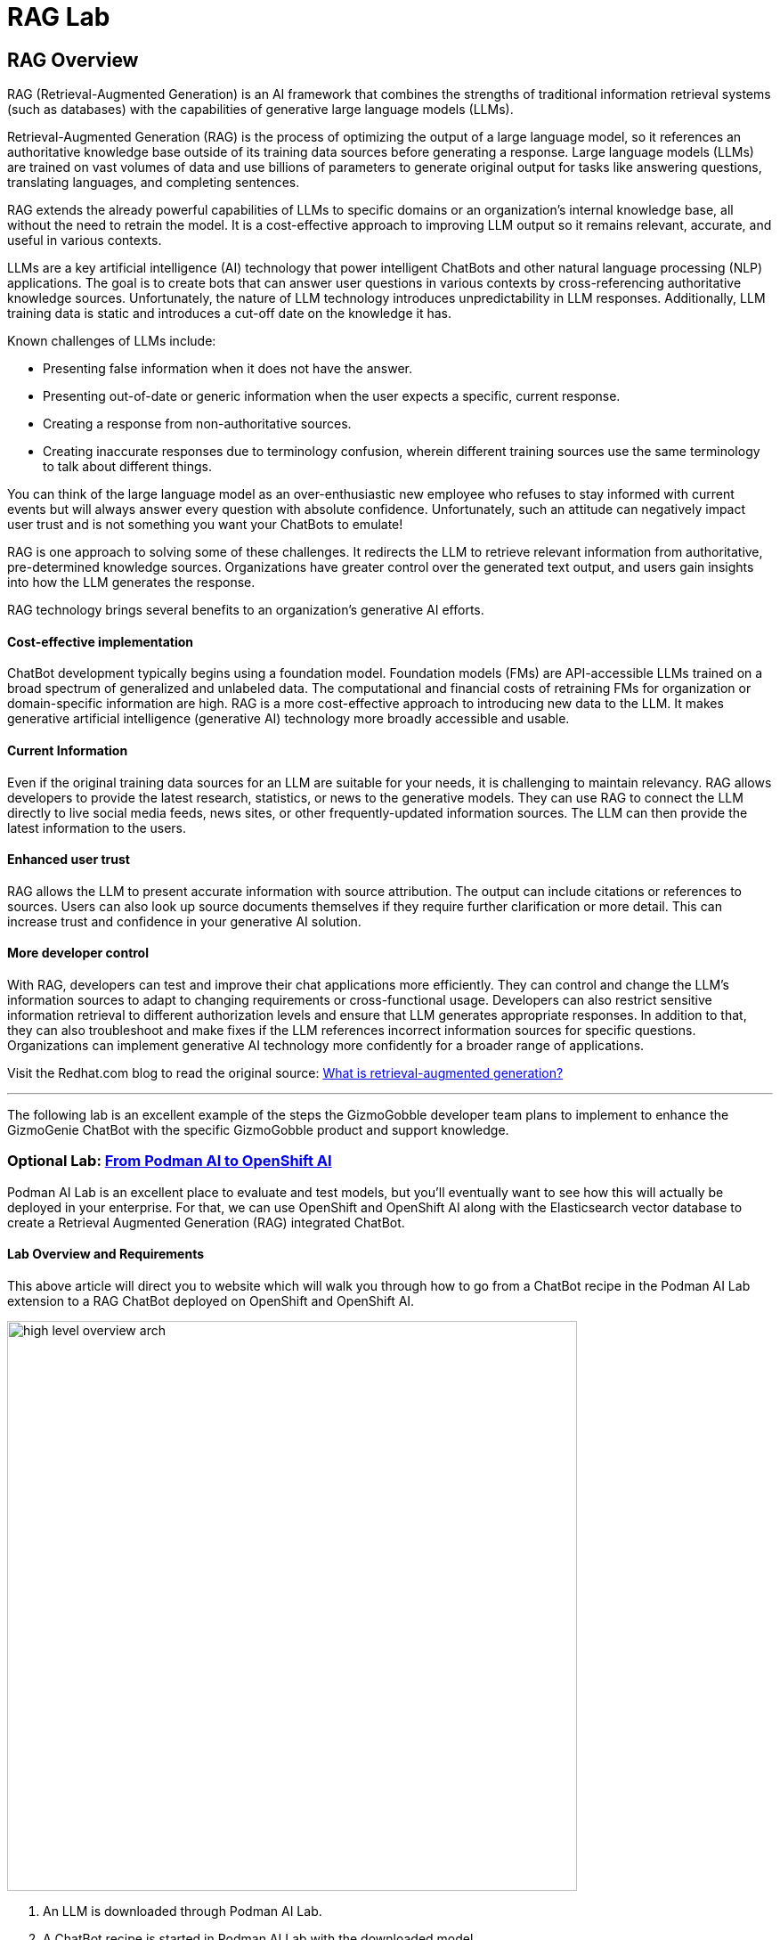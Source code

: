= RAG Lab

== RAG Overview

RAG (Retrieval-Augmented Generation) is an AI framework that combines the strengths of traditional information retrieval systems (such as databases) with the capabilities of generative large language models (LLMs).

Retrieval-Augmented Generation (RAG) is the process of optimizing the output of a large language model, so it references an authoritative knowledge base outside of its training data sources before generating a response. Large language models (LLMs) are trained on vast volumes of data and use billions of parameters to generate original output for tasks like answering questions, translating languages, and completing sentences. 

RAG extends the already powerful capabilities of LLMs to specific domains or an organization's internal knowledge base, all without the need to retrain the model. It is a cost-effective approach to improving LLM output so it remains relevant, accurate, and useful in various contexts.

LLMs are a key artificial intelligence (AI) technology that power intelligent ChatBots and other natural language processing (NLP) applications. The goal is to create bots that can answer user questions in various contexts by cross-referencing authoritative knowledge sources. Unfortunately, the nature of LLM technology introduces unpredictability in LLM responses. Additionally, LLM training data is static and introduces a cut-off date on the knowledge it has.

Known challenges of LLMs include:

 * Presenting false information when it does not have the answer.
 * Presenting out-of-date or generic information when the user expects a specific, current response.
 * Creating a response from non-authoritative sources.
 * Creating inaccurate responses due to terminology confusion, wherein different training sources use the same terminology to talk about different things.
 
You can think of the large language model as an over-enthusiastic new employee who refuses to stay informed with current events but will always answer every question with absolute confidence. Unfortunately, such an attitude can negatively impact user trust and is not something you want your ChatBots to emulate!

RAG is one approach to solving some of these challenges. It redirects the LLM to retrieve relevant information from authoritative, pre-determined knowledge sources. Organizations have greater control over the generated text output, and users gain insights into how the LLM generates the response.

RAG technology brings several benefits to an organization's generative AI efforts.

==== Cost-effective implementation

ChatBot development typically begins using a foundation model. Foundation models (FMs) are API-accessible LLMs trained on a broad spectrum of generalized and unlabeled data. The computational and financial costs of retraining FMs for organization or domain-specific information are high. RAG is a more cost-effective approach to introducing new data to the LLM. It makes generative artificial intelligence (generative AI) technology more broadly accessible and usable.

==== Current Information


Even if the original training data sources for an LLM are suitable for your needs, it is challenging to maintain relevancy. RAG allows developers to provide the latest research, statistics, or news to the generative models. They can use RAG to connect the LLM directly to live social media feeds, news sites, or other frequently-updated information sources. The LLM can then provide the latest information to the users.

==== Enhanced user trust


RAG allows the LLM to present accurate information with source attribution. The output can include citations or references to sources. Users can also look up source documents themselves if they require further clarification or more detail. This can increase trust and confidence in your generative AI solution.

==== More developer control


With RAG, developers can test and improve their chat applications more efficiently. They can control and change the LLM's information sources to adapt to changing requirements or cross-functional usage. Developers can also restrict sensitive information retrieval to different authorization levels and ensure that LLM generates appropriate responses. In addition to that, they can also troubleshoot and make fixes if the LLM references incorrect information sources for specific questions. Organizations can implement generative AI technology more confidently for a broader range of applications.

Visit the Redhat.com blog to read the original source:   https://www.redhat.com/en/topics/ai/what-is-retrieval-augmented-generation[What is retrieval-augmented generation?]

---

The following lab is an excellent example of the steps the GizmoGobble developer team plans to implement to enhance the GizmoGenie ChatBot with the specific GizmoGobble product and support knowledge.

=== Optional Lab: https://ai-on-openshift.io/demos/podman-ai-lab-to-rhoai/podman-ai-lab-to-rhoai/#ingest-data-into-the-elasticsearch-vector-database[From Podman AI to OpenShift AI]

Podman AI Lab is an excellent place to evaluate and test models, but you'll eventually want to see how this will actually be deployed in your enterprise. For that, we can use OpenShift and OpenShift AI along with the Elasticsearch vector database to create a Retrieval Augmented Generation (RAG) integrated ChatBot.

==== Lab Overview and Requirements

This above article will direct you to website which will walk you through how to go from a ChatBot recipe in the Podman AI Lab extension to a RAG ChatBot deployed on OpenShift and OpenShift AI.


image::high_level_overview_arch.png[width=640]

 . An LLM is downloaded through Podman AI Lab.

 . A ChatBot recipe is started in Podman AI Lab with the downloaded model.

. The ChatBot recipe code from Podman AI Lab is updated in VS Code with LangChain to connect to the Elasticsearch vector database and OpenShift AI model serving inference endpoint.

. An ingestion notebook is run in OpenShift AI to add data to the Elasticsearch vector database.

   . The LLM we downloaded from Podman AI Lab is deployed to OpenShift AI on a custom serving runtime.

 . The updated ChatBot with LangChain is built as a container and deployed to OpenShift.

==== Requirements

It is expected that you have admin access to an OpenShift 4.12+ cluster. The following code was tested with an OpenShift 4.15 cluster and OpenShift AI 2.9.

https://github.com/redhat-ai-services/podman-ai-lab-to-rhoai[Github repository with code samples]